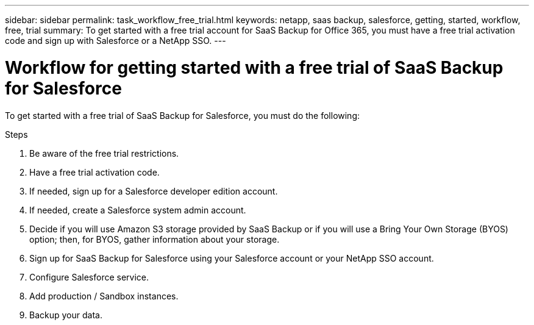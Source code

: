 ---
sidebar: sidebar
permalink: task_workflow_free_trial.html
keywords: netapp, saas backup, salesforce, getting, started, workflow, free, trial
summary: To get started with a free trial account for SaaS Backup for Office 365, you must have a free trial activation code and sign up with Salesforce or a NetApp SSO.
---

= Workflow for getting started with a free trial of SaaS Backup for Salesforce
:toc: macro
:toclevels: 1
:hardbreaks:
:nofooter:
:icons: font
:linkattrs:
:imagesdir: ./media/

[.lead]
To get started with a free trial of SaaS Backup for Salesforce, you must do the following:

.Steps

. Be aware of the free trial restrictions.

. Have a free trial activation code.

. If needed, sign up for a Salesforce developer edition account.

. If needed, create a Salesforce system admin account.

. Decide if you will use Amazon S3 storage provided by SaaS Backup or if you will use a Bring Your Own Storage (BYOS) option; then, for BYOS, gather information about your storage.

. Sign up for SaaS Backup for Salesforce using your Salesforce account or your NetApp SSO account.

. Configure Salesforce service.

. Add production / Sandbox instances.

. Backup your data.
